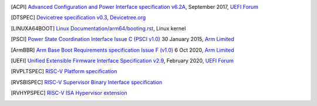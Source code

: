 .. SPDX-License-Identifier: CC-BY-SA-4.0

.. only:: html

   ************
   Bibliography
   ************

.. [ACPI] `Advanced Configuration and Power Interface specification v6.2A
   <http://www.uefi.org/sites/default/files/resources/ACPI%206_2_A_Sept29.pdf>`_,
   September 2017, `UEFI Forum <http://www.uefi.org>`_

.. [DTSPEC] `Devicetree specification v0.3
   <https://github.com/devicetree-org/devicetree-specification/releases/tag/v0.3>`_,
   `Devicetree.org <https://devicetree.org>`_

.. [LINUXA64BOOT] `Linux Documentation/arm64/booting.rst
   <https://www.kernel.org/doc/html/latest/arm64/booting.html>`_,
   Linux kernel

.. [PSCI] `Power State Coordination Interface Issue C (PSCI v1.0)
   <https://developer.arm.com/documentation/den0022/c>`_
   30 January 2015, `Arm Limited <http://www.arm.com>`_

.. [ArmBBR] `Arm Base Boot Requirements specification Issue F (v1.0)
   <https://developer.arm.com/documentation/den0044/f>`_
   6 Oct 2020, `Arm Limited <http://www.arm.com>`_

.. [UEFI] `Unified Extensible Firmware Interface Specification v2.9
   <https://uefi.org/sites/default/files/resources/UEFI_Spec_2_9_2021_03_18.pdf>`_,
   February 2020, `UEFI Forum <http://www.uefi.org>`_

.. [RVPLTSPEC] `RISC-V Platform specification <https://github.com/riscv/riscv-platform-specs>`_

.. [RVSBISPEC] `RISC-V Supervisor Binary Interface specification <https://github.com/riscv/riscv-sbi-doc>`_

.. [RVHYPSPEC] `RISC-V ISA Hypervisor extension <https://github.com/riscv/riscv-isa-manual/blob/master/src/hypervisor.tex>`_
